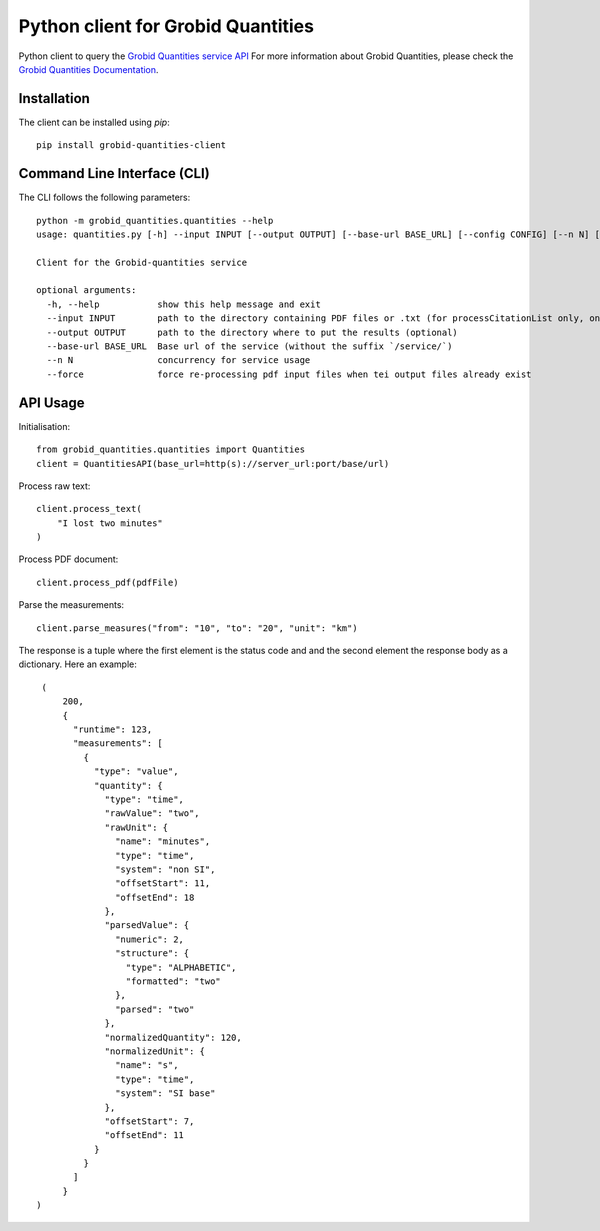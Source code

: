 Python client for Grobid Quantities
===================================

.. image:: http://img.shields.io/:license-apache-blue.svg
   :target: http://www.apache.org/licenses/LICENSE-2.0.html

.. image:: https://travis-ci.org/hirmeos/entity-fishing-client-python.svg?branch=master
   :target: https://travis-ci.org/hirmeos/entity-fishing-client-python


Python client to query the `Grobid Quantities service API`_
For more information about Grobid Quantities, please check the `Grobid Quantities Documentation`_.

.. _Grobid Quantities service API: http://github.com/kermitt2/grobid-quantities
.. _Grobid Quantities Documentation: http://nerd.readthedocs.io


Installation
------------

The client can be installed using `pip`::

  pip install grobid-quantities-client

Command Line Interface (CLI)
----------------------------

The CLI follows the following parameters::

    python -m grobid_quantities.quantities --help
    usage: quantities.py [-h] --input INPUT [--output OUTPUT] [--base-url BASE_URL] [--config CONFIG] [--n N] [--force] [--verbose]

    Client for the Grobid-quantities service

    optional arguments:
      -h, --help           show this help message and exit
      --input INPUT        path to the directory containing PDF files or .txt (for processCitationList only, one reference per line) to process
      --output OUTPUT      path to the directory where to put the results (optional)
      --base-url BASE_URL  Base url of the service (without the suffix `/service/`)
      --n N                concurrency for service usage
      --force              force re-processing pdf input files when tei output files already exist



API Usage
---------
Initialisation::

    from grobid_quantities.quantities import Quantities
    client = QuantitiesAPI(base_url=http(s)://server_url:port/base/url)


Process raw text::

    client.process_text(
        "I lost two minutes"
    )

Process PDF document::

    client.process_pdf(pdfFile)


Parse the measurements::

    client.parse_measures("from": "10", "to": "20", "unit": "km")


The response is a tuple where the first element is the status code and and the second element the response body as a dictionary.
Here an example::

    (
        200,
        {
          "runtime": 123,
          "measurements": [
            {
              "type": "value",
              "quantity": {
                "type": "time",
                "rawValue": "two",
                "rawUnit": {
                  "name": "minutes",
                  "type": "time",
                  "system": "non SI",
                  "offsetStart": 11,
                  "offsetEnd": 18
                },
                "parsedValue": {
                  "numeric": 2,
                  "structure": {
                    "type": "ALPHABETIC",
                    "formatted": "two"
                  },
                  "parsed": "two"
                },
                "normalizedQuantity": 120,
                "normalizedUnit": {
                  "name": "s",
                  "type": "time",
                  "system": "SI base"
                },
                "offsetStart": 7,
                "offsetEnd": 11
              }
            }
          ]
        }
   )